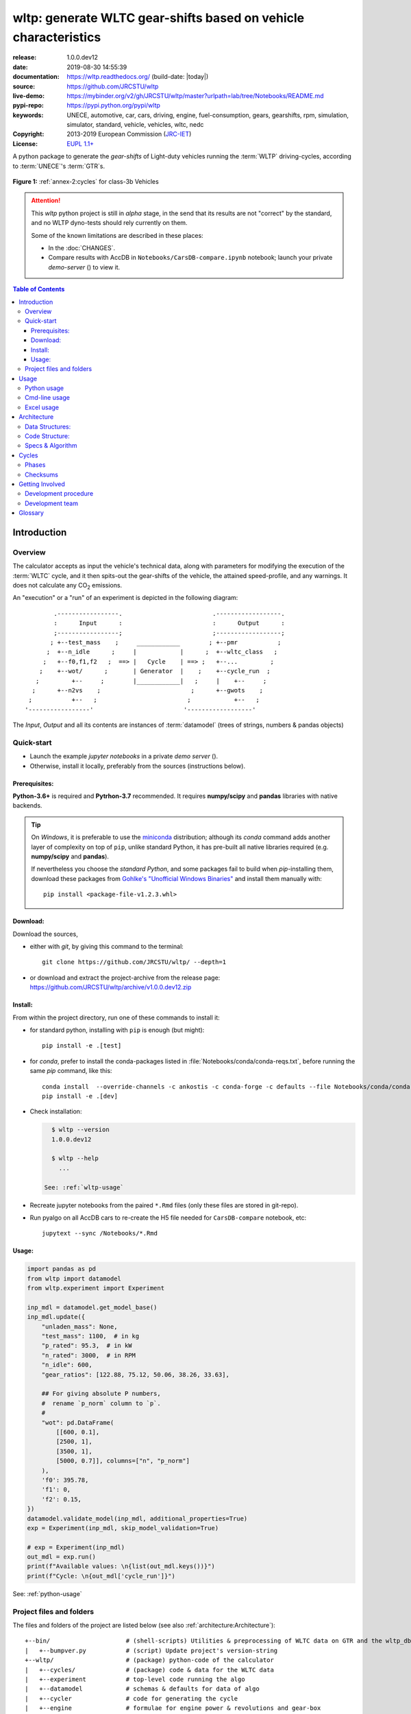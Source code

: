 ################################################################
wltp: generate WLTC gear-shifts based on vehicle characteristics
################################################################
|binder| |dev-status| |build-status| |appveyor-status| |cover-status| |docs-status| |pypi-status| |downloads-count| |github-issues| |codestyle|

:release:       1.0.0.dev12
:date:          2019-08-30 14:55:39
:documentation: https://wltp.readthedocs.org/ (build-date: |today|)
:source:        https://github.com/JRCSTU/wltp
:live-demo:     https://mybinder.org/v2/gh/JRCSTU/wltp/master?urlpath=lab/tree/Notebooks/README.md
:pypi-repo:     https://pypi.python.org/pypi/wltp
:keywords:      UNECE, automotive, car, cars, driving, engine, fuel-consumption, gears, gearshifts,
                rpm, simulation, simulator, standard, vehicle, vehicles, wltc, nedc
:Copyright:     2013-2019 European Commission (`JRC-IET <https://ec.europa.eu/jrc/en/institutes/iet>`_)
:License:       `EUPL 1.1+ <https://joinup.ec.europa.eu/software/page/eupl>`_

A python package to generate the *gear-shifts* of Light-duty vehicles
running the :term:`WLTP` driving-cycles, according to :term:`UNECE`'s :term:`GTR`\s.

.. figure:: docs/_static/wltc_class3b.png
    :align: center

    **Figure 1:** :ref:`annex-2:cycles` for class-3b Vehicles


.. Attention::
    This *wltp* python project is still in *alpha* stage, in the send that
    its results are not "correct" by the standard, and no WLTP dyno-tests should rely
    currently on them.

    Some of the known limitations are described in these places:

    * In the :doc:`CHANGES`.
    * Compare results with AccDB in ``Notebooks/CarsDB-compare.ipynb`` notebook;
      launch your private *demo-server* (|binder|) to view it.

.. _end-opening:
.. contents:: Table of Contents
  :backlinks: top
.. _begin-intro:

Introduction
============

Overview
--------
The calculator accepts as input the vehicle's technical data, along with parameters for modifying the execution
of the :term:`WLTC` cycle, and it then spits-out the gear-shifts of the vehicle, the attained speed-profile,
and any warnings.  It does not calculate any |CO2| emissions.


An "execution" or a "run" of an experiment is depicted in the following diagram::

                .-----------------.                         .------------------.
                :      Input      :                         :      Output      :
                ;-----------------;                         ;------------------;
               ; +--test_mass    ;     ____________        ; +--pmr           ;
              ;  +--n_idle      ;     |            |      ;  +--wltc_class   ;
             ;   +--f0,f1,f2   ;  ==> |   Cycle    | ==> ;   +--...         ;
            ;    +--wot/      ;       | Generator  |    ;    +--cycle_run  ;
           ;         +--     ;        |____________|   ;     |    +--     ;
          ;      +--n2vs    ;                         ;      +--gwots    ;
         ;           +--   ;                         ;            +--   ;
        '-----------------'                         '------------------'

The *Input*, *Output* and all its contents are instances of :term:`datamodel`
(trees of strings, numbers & pandas objects)


Quick-start
-----------
- Launch the example *jupyter notebooks* in a private *demo server* (|binder|).
- Otherwise, install it locally, preferably from the sources (instructions below).

Prerequisites:
^^^^^^^^^^^^^^
**Python-3.6+** is required and **Pytrhon-3.7** recommended.
It requires **numpy/scipy** and **pandas** libraries with native backends.

.. Tip::
    On *Windows*, it is preferable to use the `miniconda <https://docs.conda.io/en/latest/miniconda.html>`_
    distribution; although its `conda` command adds another layer of complexity on top of ``pip``,
    unlike standard Python, it has pre-built all native libraries required
    (e.g. **numpy/scipy** and **pandas**).

    If nevertheless you choose the *standard Python*, and some packages fail to build when `pip`-installing them,
    download these packages from `Gohlke's "Unofficial Windows Binaries"
    <https://www.lfd.uci.edu/~gohlke/pythonlibs/>`_ and install them manually with::

        pip install <package-file-v1.2.3.whl>

Download:
^^^^^^^^^
Download the sources,

- either with *git*, by giving this command to the terminal::

      git clone https://github.com/JRCSTU/wltp/ --depth=1

- or download and extract the project-archive from the release page:
  https://github.com/JRCSTU/wltp/archive/v1.0.0.dev12.zip


Install:
^^^^^^^^
From within the project directory, run one of these commands to install it:

- for standard python, installing with ``pip`` is enough (but might)::

      pip install -e .[test]

- for *conda*, prefer to install the conda-packages listed in :file:`Notebooks/conda/conda-reqs.txt`,
  before running the same `pip` command, like this::

      conda install  --override-channels -c ankostis -c conda-forge -c defaults --file Notebooks/conda/conda-reqs.txt
      pip install -e .[dev]


- Check installation:

  .. code-block:: bash

      $ wltp --version
      1.0.0.dev12

      $ wltp --help
        ...

    See: :ref:`wltp-usage`

- Recreate jupyter notebooks from the paired ``*.Rmd`` files
  (only these files are stored in git-repo).

- Run pyalgo on all AccDB cars to re-create the H5 file
  needed for ``CarsDB-compare`` notebook, etc::

      jupytext --sync /Notebooks/*.Rmd


Usage:
^^^^^^
.. code-block:: python

    import pandas as pd
    from wltp import datamodel
    from wltp.experiment import Experiment

    inp_mdl = datamodel.get_model_base()
    inp_mdl.update({
        "unladen_mass": None,
        "test_mass": 1100,  # in kg
        "p_rated": 95.3,  # in kW
        "n_rated": 3000,  # in RPM
        "n_idle": 600,
        "gear_ratios": [122.88, 75.12, 50.06, 38.26, 33.63],

        ## For giving absolute P numbers,
        #  rename `p_norm` column to `p`.
        #
        "wot": pd.DataFrame(
            [[600, 0.1],
            [2500, 1],
            [3500, 1],
            [5000, 0.7]], columns=["n", "p_norm"]
        ),
        'f0': 395.78,
        'f1': 0,
        'f2': 0.15,
    })
    datamodel.validate_model(inp_mdl, additional_properties=True)
    exp = Experiment(inp_mdl, skip_model_validation=True)

    # exp = Experiment(inp_mdl)
    out_mdl = exp.run()
    print(f"Available values: \n{list(out_mdl.keys())}")
    print(f"Cycle: \n{out_mdl['cycle_run']}")

See: :ref:`python-usage`



Project files and folders
-------------------------
The files and folders of the project are listed below (see also :ref:`architecture:Architecture`)::

    +--bin/                     # (shell-scripts) Utilities & preprocessing of WLTC data on GTR and the wltp_db
    |   +--bumpver.py           # (script) Update project's version-string
    +--wltp/                    # (package) python-code of the calculator
    |   +--cycles/              # (package) code & data for the WLTC data
    |   +--experiment           # top-level code running the algo
    |   +--datamodel            # schemas & defaults for data of algo
    |   +--cycler               # code for generating the cycle
    |   +--engine               # formulae for engine power & revolutions and gear-box
    |   +--vehicle              # formulae for cyle/vehicle dynamics
    |   +--vmax                 # formulae estimating `v_max` from wot
    |   +--downscale            # formulae downscaling cycles based on pmr/test_mass ratio
    |   +--invariants           # definitions & idenmpotent formulae for physics/engineering
    |   +--io                   # utilities for starting-up, parsing, naming and spitting data
    |   +--utils                # software utils unrelated to physics or engineering
    |   +--cli                  # (OUTDATED) command-line entry-point for launching this wltp tool
    |   +--plots                # (OUTDATED) code for plotting diagrams related to wltp cycles & results
    |   +--idgears              # (OUTDATED) reconstructs the gears-profile by identifying the actual gears
    +--tests/                   # (package) Test-TestCases
        +--vehdb                # Utils for manipulating h5db with accdb & pyalgo cases.
    +--docs/                    # (folder) documentation
    |   +--pyplots/             # (DEPRECATED by notebooks) scripts plotting the metric diagrams embeded in the README
    +--Notebooks/               # Jupyter notebooks for running & comparing results (see `Notebooks/README.md`)
        +--AccDB_src/           # AccDB code & queries extracted and stored as text
    +--setup.py                 # (script) The entry point for `setuptools`, installing, testing, etc
    +--requirements/            # (txt-files) Various pip-dependencies for tools.
    +--README.rst
    +--CHANGES.rst
    +--LICENSE.txt



.. _wltp-usage:

Usage
=====
.. _python-usage:

Python usage
------------
First run :command:`python` or :command:`ipython` :abbr:`REPL (Read-Eval-Print Loop)` and
try to import the project to check its version:

.. doctest::

    >>> import wltp

    >>> wltp.__version__            ## Check version once more.
    '1.0.0.dev12'

    >>> wltp.__file__               ## To check where it was installed.         # doctest: +SKIP
    /usr/local/lib/site-package/wltp-...


.. Tip:
    The use :command:`ipython` is preffered over :command:`python` since it offers various user-friendly
    facilities, such as pressing :kbd:`Tab` for completions, or allowing you to suffix commands with ``?`` or ``??``
    to get help and read their source-code.

    Additionally you can <b>copy any python commands starting with ``>>>`` and ``...``</b> and copy paste them directly
    into the ipython interpreter; it will remove these prefixes.
    But in :command:`python` you have to remove it youself.

If everything works, create the :term:`datamodel` of the experiment.
You can assemble the model-tree by the use of:

* sequences,
* dictionaries,
* :class:`pandas.DataFrame`,
* :class:`pandas.Series`, and
* URI-references to other model-trees.


For instance:

.. doctest::

    >>> from wltp import datamodel
    >>> from wltp.experiment import Experiment

    >>> mdl = {
    ...     "unladen_mass": 1430,
    ...     "test_mass":    1500,
    ...     "v_max":        195,
    ...     "p_rated":      100,
    ...     "n_rated":      5450,
    ...     "n_idle":       950,
    ...     "n_min":        None,                           ## Manufacturers my overridde it
    ...     "gear_ratios":         [120.5, 75, 50, 43, 37, 32],
    ...     "f0":   100,
    ...     "f1":   0.5,
    ...     "f2":   0.04,
    ... }
    >>> mdl = datamodel.upd_default_load_curve(mdl)                   ## need some WOT


For information on the accepted model-data, check the :ref:`code:Schema`:

.. doctest::

    >>> from wltp import utils
    >>> utils.yaml_dumps(datamodel.model_schema(), indent=2)                                # doctest: +SKIP
    $schema: http://json-schema.org/draft-07/schema#
    $id: /wltc
    title: WLTC data
    type: object
    additionalProperties: false
    required:
    - classes
    properties:
    classes:
    ...


You then have to feed this model-tree to the :class:`~wltp.experiment.Experiment`
constructor. Internally the :class:`pandalone.pandel.Pandel` resolves URIs, fills-in default values and
validates the data based on the project's pre-defined :term:`JSON-schema`:

.. doctest::

    >>> processor = Experiment(mdl)         ## Fills-in defaults and Validates model.


Assuming validation passes without errors, you can now inspect the defaulted-model
before running the experiment:

.. doctest::

    >>> mdl = processor.model               ## Returns the validated model with filled-in defaults.
    >>> sorted(mdl)                         ## The "defaulted" model now includes the `params` branch.
    ['driver_mass', 'f0', 'f1', 'f2', 'f_downscale_decimals', 'f_downscale_threshold', 'f_inertial',
     'f_n_clutch_gear2', 'f_n_min', 'f_n_min_gear2', 'f_safety_margin', 'gear_ratios', 'n_idle', 'n_min',
     'n_min_drive1', 'n_min_drive2', 'n_min_drive2_stopdecel', 'n_min_drive2_up', 'n_min_drive_dn_start',
     'n_min_drive_down', 'n_min_drive_set', 'n_min_drive_up', 'n_min_drive_up_start', 'n_rated',
     'p_rated', 't_end_cold', 'test_mass', 'unladen_mass', 'v_max', 'v_stopped_threshold', 'wltc_data',
     'wot']


Now you can run the experiment:

.. doctest::

    >>> mdl = processor.run()               ## Runs experiment and augments the model with results.
    >>> sorted(mdl)                         ## Print the top-branches of the "augmented" model.
      ['cycle_run', 'driver_mass', 'f0', 'f1', 'f2', 'f_downscale', 'f_downscale_decimals',
       'f_downscale_threshold', 'f_dscl_orig', 'f_inertial', 'f_n_clutch_gear2', 'f_n_min',
       'f_n_min_gear2', 'f_safety_margin', 'g_vmax', 'gear_ratios', 'is_n_lim_vmax', 'n95_high', 'n95_low',
       'n_idle', 'n_max', 'n_max1', 'n_max2', 'n_max3', 'n_min', 'n_min_drive1', 'n_min_drive2',
       'n_min_drive2_stopdecel', 'n_min_drive2_up', 'n_min_drive_dn_start', 'n_min_drive_down',
       'n_min_drive_set', 'n_min_drive_up', 'n_min_drive_up_start', 'n_rated', 'n_vmax', 'p_rated', 'pmr',
       't_end_cold', 'test_mass', 'unladen_mass', 'v_max', 'v_stopped_threshold', 'wltc_class',
       'wltc_data', 'wot', 'wots_vmax']

To access the time-based cycle-results it is better to use a :class:`pandas.DataFrame`:

.. doctest::

    >>> import pandas as pd, wltp.cycler as cycler, wltp.io as wio
    >>> df = pd.DataFrame(mdl['cycle_run']); df.index.name = 't'
    >>> df.shape                            ## ROWS(time-steps) X COLUMNS.
    (1801, 94)
    >>> wio.flatten_columns(df.columns)
    ['t', 'v_cycle', 'v_target', 'a', 'phase_1', 'phase_2', 'phase_3', 'phase_4', 'accel_raw', 'run',
     'stop', 'accel', 'cruise', 'decel', 'initaccel', 'stopdecel', 'up', 'p_resist', 'p_inertial', 'p_req',
     'n/g1', 'n/g2', 'n/g3', 'n/g4', 'n/g5', 'n/g6', 'n_norm/g1', 'n_norm/g2', 'n_norm/g3', 'n_norm/g4',
     'n_norm/g5', 'n_norm/g6', 'p/g1', 'p/g2', 'p/g3', 'p/g4', 'p/g5', 'p/g6', 'p_avail/g1',
     'p_avail/g2', 'p_avail/g3', 'p_avail/g4', 'p_avail/g5', 'p_avail/g6', 'p_avail_stable/g1',
     'p_avail_stable/g2', 'p_avail_stable/g3', 'p_avail_stable/g4', 'p_avail_stable/g5',
     'p_avail_stable/g6', 'p_norm/g1', 'p_norm/g2', 'p_norm/g3', 'p_norm/g4', 'p_norm/g5', 'p_norm/g6',
     'ok_gear0/g0', 'ok_max_n/g1', 'ok_max_n/g2', 'ok_max_n/g3', 'ok_max_n/g4', 'ok_max_n/g5',
     'ok_max_n/g6', 'ok_min_n_g1/g1', 'ok_min_n_g1_initaccel/g1', 'ok_min_n_g2/g2',
     'ok_min_n_g2_stopdecel/g2', 'ok_min_n_g3plus_dns/g3', 'ok_min_n_g3plus_dns/g4',
     'ok_min_n_g3plus_dns/g5', 'ok_min_n_g3plus_dns/g6', 'ok_min_n_g3plus_ups/g3',
     'ok_min_n_g3plus_ups/g4', 'ok_min_n_g3plus_ups/g5', 'ok_min_n_g3plus_ups/g6', 'ok_p/g3', 'ok_p/g4',
     'ok_p/g5', 'ok_p/g6', 'ok_n/g1', 'ok_n/g2', 'ok_n/g3', 'ok_n/g4', 'ok_n/g5', 'ok_n/g6', 
     'ok_gear/g0', 'ok_gear/g1', 'ok_gear/g2', 'ok_gear/g3', 'ok_gear/g4', 'ok_gear/g5', 'ok_gear/g6', 
     'g_min', 'g_max0']
    >>> 'Mean engine_speed: %s' % df.n.mean()                                       # doctest: +SKIP
    'Mean engine_speed: 1908.9266796224322'
    >>> df.describe()                                                               # doctest: +SKIP
               v_class     v_target  ...     rpm_norm       v_real
    count  1801.000000  1801.000000  ...  1801.000000  1801.000000
    mean     46.361410    46.361410  ...     0.209621    50.235126
    std      36.107745    36.107745  ...     0.192395    32.317776
    min       0.000000     0.000000  ...    -0.205756     0.200000
    25%      17.700000    17.700000  ...     0.083889    28.100000
    50%      41.300000    41.300000  ...     0.167778    41.300000
    75%      69.100000    69.100000  ...     0.285556    69.100000
    max     131.300000   131.300000  ...     0.722578   131.300000
    <BLANKLINE>
    [8 rows x 10 columns]

    >>> processor.driveability_report()                                             # doctest: +SKIP
    ...
      12: (a: X-->0)
      13: g1: Revolutions too low!
      14: g1: Revolutions too low!
    ...
      30: (b2(2): 5-->4)
    ...
      38: (c1: 4-->3)
      39: (c1: 4-->3)
      40: Rule e or g missed downshift(40: 4-->3) in acceleration?
    ...
      42: Rule e or g missed downshift(42: 3-->2) in acceleration?
    ...

You can export the cycle-run results in a CSV-file with the following pandas command:

.. code-block:: pycon

    >>> df.to_csv('cycle_run.csv')                                                      # doctest: +SKIP


For more examples, download the sources and check the test-cases
found under the :file:`/tests/` folder.

.. _cmd-line-usage:

Cmd-line usage
--------------
.. Warning:: Not implemented in yet.

The command-line usage below requires the Python environment to be installed, and provides for
executing an experiment directly from the OS's shell (i.e. :program:`cmd` in windows or :program:`bash` in POSIX),
and in a *single* command.  To have precise control over the inputs and outputs
(i.e. experiments in a "batch" and/or in a design of experiments)
you have to run the experiments using the API python, as explained below.


The entry-point script is called :program:`wltp`, and it must have been placed in your :envvar:`PATH`
during installation.  This script can construct a *model* by reading input-data
from multiple files and/or overriding specific single-value items. Conversely,
it can output multiple parts of the resulting-model into files.

To get help for this script, use the following commands:

.. code-block:: bash

    $ wltp --help                               ## to get generic help for cmd-line syntax
    $ wltcmdp.py -M vehicle/full_load_curve     ## to get help for specific model-paths


and then, assuming ``vehicle.csv`` is a CSV file with the vehicle parameters
for which you want to override the ``n_idle`` only, run the following:

.. code-block:: bash

    $ wltp -v \
        -I vehicle.csv file_frmt=SERIES model_path=params header@=None \
        -m vehicle/n_idle:=850 \
        -O cycle.csv model_path=cycle_run


.. _excel-usage:

Excel usage
-----------
.. Attention:: OUTDATED!!! Excel-integration requires Python 3 and *Windows* or *OS X*!

In *Windows* and *OS X* you may utilize the excellent `xlwings <http://xlwings.org/quickstart/>`_ library
to use Excel files for providing input and output to the experiment.

To create the necessary template-files in your current-directory you should enter:

.. code-block:: shell

     $ wltp --excel


You could type instead :samp:`wltp --excel {file_path}` to specify a different destination path.

In *windows*/*OS X* you can type :samp:`wltp --excelrun` and the files will be created in your home-directory
and the excel will open them in one-shot.

All the above commands creates two files:

:file:`wltp_excel_runner.xlsm`
    The python-enabled excel-file where input and output data are written, as seen in the screenshot below:

    .. image:: docs/xlwings_screenshot.png
        :scale: 50%
        :alt: Screenshot of the `wltp_excel_runner.xlsm` file.

    After opening it the first tie, enable the macros on the workbook, select the python-code at the left and click
    the :menuselection:`Run Selection as Pyhon` button; one sheet per vehicle should be created.

    The excel-file contains additionally appropriate *VBA* modules allowing you to invoke *Python code*
    present in *selected cells* with a click of a button, and python-functions declared in the python-script, below,
    using the ``mypy`` namespace.

    To add more input-columns, you need to set as column *Headers* the *json-pointers* path of the desired
    model item (see :ref:`python-usage` below,).

:file:`wltp_excel_runner.py`
    Utility python functions used by the above xls-file for running a batch of experiments.

    The particular functions included reads multiple vehicles from the input table with various
    vehicle characteristics and/or experiment parameters, and then it adds a new worksheet containing
    the cycle-run of each vehicle .
    Of course you can edit it to further fit your needs.


.. Note:: You may reverse the procedure described above and run the python-script instead.
    The script will open the excel-file, run the experiments and add the new sheets, but in case any errors occur,
    this time you can debug them, if you had executed the script through *LiClipse*, or *IPython*!

Some general notes regarding the python-code from excel-cells:

* On each invocation, the predefined VBA module ``pandalon`` executes a dynamically generated python-script file
  in the same folder where the excel-file resides, which, among others, imports the "sister" python-script file.
  You can read & modify the sister python-script to import libraries such as 'numpy' and 'pandas',
  or pre-define utility python functions.
* The name of the sister python-script is automatically calculated from the name of the Excel-file,
  and it must be valid as a python module-name.  Therefore do not use non-alphanumeric characters such as
  spaces(`` ``), dashes(``-``) and dots(``.``) on the Excel-file.
* On errors, a log-file is written in the same folder where the excel-file resides,
  for as long as **the message-box is visible, and it is deleted automatically after you click 'ok'!**
* Read http://docs.xlwings.org/quickstart.html


.. _architecture:

Architecture
============
The Python code is highly modular, with `testability in mind
<https://en.wikipedia.org/wiki/Test-driven_development>`_.
so that specific parts can run in isolation.
This facilitates studying tough issues, such as, `double-precision reproducibility
<https://gist.github.com/ankostis/895ba33f05a5a76539cb689a2f366230>`_, boundary conditions,
comparison of numeric outputs, and studying the code in sub-routines.

.. tip::
    Run test-cases with ``pytest`` command.

Data Structures:
----------------
.. default-role:: term

Computations are vectorial, based on `hierarchical dataframes
<https://pandas.pydata.org/pandas-docs/stable/user_guide/advanced.html>`_,
all of them stored in a single structure, the `datamodel`.
In case the computation breaks, you can still retrive all intermediate results
till that point.

.. TODO::
    Almost all of the names of the `datamodel` and `formulae` can be remapped,
    For instance, it is possible to run the tool on data containing ``n_idling_speed``
    instead of ``n_idle`` (which is the default), without renaming the input data.

.. glossary::

    mdl
    datamodel
        The container of all the scalar Input & Output values, the WLTC constants factors,
        and 3 matrices: `WOT`, `gwots`, and the `cycle run` time series.

        It is composed by a stack of mergeable `JSON-schema` abiding trees of *string, numbers & pandas objects*,
        formed with python *sequences & dictionaries, and URI-references*.
        It is implemented in :mod:`~wltp.datamodel`, supported by :class:`pandalone.pandata.Pandel`.


    WOT
    Full Load Curve
        An *input* array/dict/dataframe with the full load power curves for (at least) 2 columns for ``(n, p)``
        or their normalized values ``(n_norm, p_norm)``.
        See also https://en.wikipedia.org/wiki/Wide_open_throttle

    gwots
    Grid WOTs
        A dataframe produced from `WOT` for all gear-ratios, indexed by a grid of rounded velocities,
        and with 2-level columns ``(item, gear)``.
        It is generated by :func:`~wltp.engine.interpolate_wot_on_v_grid()`, and augmented
        by :func:`~wltp.engine.calc_p_avail_in_gwots()` & :func:`~wltp.vehicle.calc_road_load_power()` .

        .. TODO::
            Move `Grid WOTs` code in own module :mod:`~wltp.gwots`.

    cycle
    Cycle run
        A dataframe with all the time-series, indexed by the time of the samples.
        The velocities for each time-sample must exist in the `gwots`.
        The columns are the same 2-level columns like *gwots*.
        it is implemented in :mod:`~wltp.cycler`.

Code Structure:
---------------
The computation code is roughly divided in these python modules:

.. glossary::

    formulae
        Physics and engineering code, implemented in modules:

        - :mod:`~wltp.engine`
        - :mod:`~wltp.vmax`
        - :mod:`~wltp.downscale`
        - :mod:`~wltp.vehicle`

    - orchestration
        The code producing the actual gear-shifting, implemented in modules:

        - :mod:`~wltp.datamodel`
        - :mod:`~wltp.cycler`
        - :mod:`~wltp.gridwots` (TODO)
        - :mod:`~wltp.scheduler` (TODO)
        - :mod:`~wltp.experiment` (TO BE DROPPED, :mod:`~wltp.datamodel` will assume all functionality)

    scheduler
        (TODO) The internal software component which decides which `formulae` to execute
        based on given inputs and requested outputs.

The blueprint for the underlying software ideas is given with this diagram:

.. image:: docs/_static/WLTP_architecture.png
    :alt: Software architectural concepts underlying WLTP code structure.

Note that currently there is no `scheduler` component, which will allow to execute the tool
with a varying list of available inputs & required data, and automatically compute
only what is not already given.


Specs & Algorithm
-----------------
This program imitates to some degree the  `MS Access DB` (as of July 2019),
following  this *08.07.2019_HS rev2_23072019 GTR specification*
(:download:`docs/_static/WLTP-GS-TF-41 GTR 15 annex 1 and annex 2 08.07.2019_HS rev2_23072019.docx`,
included in the :file:`docs/_static` folder).

.. Note::
    There is a distinctive difference between this implementation and the `AccDB`:

    All computations are *vectorial*, meaning that all intermediate results are calculated & stored,
    for all time sample-points,
    and not just the side of the conditions that evaluate to *true* on each sample.

The latest official version of this GTR, along
with other related documents maybe found at UNECE's site:

* http://www.unece.org/trans/main/wp29/wp29wgs/wp29grpe/grpedoc_2013.html
* https://www2.unece.org/wiki/pages/viewpage.action?pageId=2523179


.. default-role:: obj
.. _begin-annex:


Cycles
======
The WLTC-profiles for the various classes were generated from the tables
of the specs above using the :file:`devtools/csvcolumns8to2.py` script, but it still requires
an intermediate manual step involving a spreadsheet to copy the table into ands save them as CSV.


.. image:: docs/_static/wltc_class1.png
    :align: center
.. image:: docs/_static/wltc_class2.png
    :align: center
.. image:: docs/_static/wltc_class3a.png
    :align: center
.. image:: docs/_static/wltc_class3b.png
    :align: center

Phases
------
As reported by :func:`wltp.cycles.cycle_phases()`, where *phasing* refers to:

- **V:** phases for quantities dependent on **Velocity** samples
- **VA0:** phases for **Acceleration**\-dependent quantities starting on *t=0*.
- **VA1:** phases for **Acceleration**\-dependent quantities starting on *t=1*
  (e.g. Energy in Annex 7).

=======  ========   ========    ===========     ============    ============
class    phasing    part-1      part-2          part-3          part-4
=======  ========   ========    ===========     ============    ============
class1   **V**      [0, 589]    [589, 1022]     [1022, 1612]
\        **VA0**    [0, 588]    [589, 1021]     [1022, 1611]
\        **VA1**    [1, 589]    [590, 1022]     [1023, 1612]
class2   **V**      [0, 589]    [589, 1022]     [1022, 1477]    [1477, 1801]
\        **VA0**    [0, 588]    [589, 1021]     [1022, 1476]    [1477, 1800]
\        **VA1**    [1, 589]    [590, 1022]     [1023, 1477]    [1478, 1801]
class3a  **V**      [0, 589]    [589, 1022]     [1022, 1477]    [1477, 1801]
\        **VA0**    [0, 588]    [589, 1021]     [1022, 1476]    [1477, 1800]
\        **VA1**    [1, 589]    [590, 1022]     [1023, 1477]    [1478, 1801]
class3b  **V**      [0, 589]    [589, 1022]     [1022, 1477]    [1477, 1801]
\        **VA0**    [0, 588]    [589, 1021]     [1022, 1476]    [1477, 1800]
\        **VA1**    [1, 589]    [590, 1022]     [1023, 1477]    [1478, 1801]
=======  ========   ========    ===========     ============    ============


Checksums
---------

As computed by :func:`wltp.cycles.crc_velocity()`,
reported by :func:`wltp.cycles.cycle_checksums()`, and
identified back by :func:`wltp.cycles.identify_cycle_v_crc`:

=======  =========  =====  ======  ====  ====  ====  ====  ========  ===========
\                   CRC32                                  SUM
------------------  -------------------------------------  ---------------------
\                   by_phase             cummulative       by_phase  cummulative
------------------  -------------------  ----------------  --------  -----------
*class*  *part*     *V*    *A0*    *A1*  *V*   *A0*  *A1*  *V*       *V*
=======  =========  =====  ======  ====  ====  ====  ====  ========  ===========
class1   **part1**  9840   4438    97DB  9840  4438  97DB  11988.4   11988.4
\        **part2**  8C34   8C8D    D9E8  DCF2  90BE  4295  17162.8   29151.2
\        **part3**  9840   9840    97DB  6D1D  6D1D  F523  11988.4   41139.6
class2   **part1**  8591   CDD1    8A0A  8591  CDD1  8A0A  11162.2   11162.2
\        **part2**  312D   391A    64F1  A010  606E  3E77  17054.3   28216.5
\        **part3**  81CD   E29E    9560  28FB  9261  D162  24450.6   52667.1
\        **part4**  8994   8994    2181  474B  474B  F70F  28869.8   81536.9
class3a  **part1**  48E5   910C    477E  48E5  910C  477E  11140.3   11140.3
\        **part2**  1494   D93B    4148  403D  2487  DE5A  16995.7   28136.0
\        **part3**  8B3B   9887    9F96  D770  3F67  2EE9  25646.0   53782.0
\        **part4**  F962   F962    5177  9BCE  9BCE  2B8A  29714.9   83496.9
class3b  **part1**  48E5   910C    477E  48E5  910C  477E  11140.3   11140.3
\        **part2**  AF1D   E501    FAC1  FBB4  18BD  65D3  17121.2   28261.5
\        **part3**  15F6   A779    15B8  43BC  B997  BA25  25782.2   54043.7
\        **part4**  F962   F962    5177  639B  639B  D3DF  29714.9   83758.6
=======  =========  =====  ======  ====  ====  ====  ====  ========  ===========


.. _begin-contribute:

Getting Involved
================
This project is hosted in **github**.
To provide feedback about bugs and errors or questions and requests for enhancements,
use `github's Issue-tracker <https://github.com/JRCSTU/wltp/issues>`_.

Development procedure
---------------------
For submitting code, use ``UTF-8`` everywhere, unix-eol(``LF``) and set ``git --config core.autocrlf = input``.

The typical development procedure is like this:

0. Install and arm a `pre-commit hook <https://github.com/pre-commit/pre-commit-hooks>`_
   with *black* to auto-format you python-code.

1. Modify the sources in small, isolated and well-defined changes, i.e.
   adding a single feature, or fixing a specific bug.

2. Add test-cases "proving" your code.

3. Rerun all test-cases to ensure that you didn't break anything,
   and check their *coverage* remain above the limit set in :file:`setup.cfg`.

4. If you made a rather important modification, update also the :doc:`CHANGES` file and/or
   other documents (i.e. README.rst).  To see the rendered results of the documents,
   issue the following commands and read the result html at :file:`build/sphinx/html/index.html`:

   .. code-block:: shell

        python setup.py build_sphinx                  # Builds html docs
        python setup.py build_sphinx -b doctest       # Checks if python-code embeded in comments runs ok.

5. If there are no problems, commit your changes with a descriptive message.

6. Repeat this cycle for other bugs/enhancements.
7. When you are finished, push the changes upstream to *github* and make a *merge_request*.
   You can check whether your merge-request indeed passed the tests by checking
   its build-status |build-status| on the integration-server's site (TravisCI).

   .. Hint:: Skim through the small IPython developer's documentantion on the matter:
        `The perfect pull request <https://github.com/ipython/ipython/wiki/Dev:-The-perfect-pull-request>`_


.. _dev-team:

Development team
----------------

* Author:
    * Kostis Anagnostopoulos
* Contributing Authors:
    * Heinz Steven (test-data, validation and review)
    * Georgios Fontaras (simulation, physics & engineering support)
    * Alessandro Marotta (policy support)
    * Jelica Pavlovic (policy support)
    * Eckhard Schlichte (discussions & advice)


.. _begin-glossary:

Glossary
========
See also :ref:`architecture:Architecture`.

.. default-role:: term

.. glossary::

    WLTP
        The `Worldwide harmonised Light duty vehicles Test Procedure <https://www2.unece.org/wiki/pages/viewpage.action?pageId=2523179>`_,
        a `GRPE` informal working group

    UNECE
        The United Nations Economic Commission for Europe, which has assumed the steering role
        on the `WLTP`.

    GRPE
        `UNECE` Working party on Pollution and Energy - Transport Programme

    GTR
        Any of the *Global Technical Regulation* documents of the `WLTP` .

    GS Task-Force
        The Gear-shift Task-force of the `GRPE`. It is the team of automotive experts drafting
        the gear-shifting strategy for vehicles running the `WLTP` cycles.

    WLTC
        The family of pre-defined *driving-cycles* corresponding to vehicles with different
        :abbr:`PMR (Power to Mass Ratio)`. Classes 1,2, 3a/b are split in 3, 4 and 4 *parts* respectively.

    AccDB
    MS Access DB
        The original implementation of the algorithm in *MS Access* by Heinz Steven.

        To facilitate searching and cross-referencing the existing routines,
        all the code & queries of the database have been extracted and stored in as text
        under the `Notebooks/AccDB_src/
        <https://github.com/JRCSTU/wltp/tree/master/Notebooks/AccDB_src/>`_ folder
        of this project.

    MRO
    Mass in running order
        The mass of the vehicle, with its fuel tank(s) filled to at least 90 per cent
        of its or their capacity/capacities, including the mass of the driver and the liquids,
        fitted with the standard equipment in accordance with the manufacturer’s specifications and,
        where they are fitted, the mass of the bodywork, the cabin,
        the coupling and the spare wheel(s) as well as the tools when they are fitted.

    UM
    Kerb mass
    Curb weight
    Unladen mass
        The `Mass in running order` minus the `Driver mass`.

    Driver weight
    Driver mass
        75 kgr

    TM
    Test mass
        The representative weight of the vehicle used as input for the calculations of the simulation,
        derived by interpolating between high and low values for the |CO2|-family of the vehicle.

    Downscaling
        Reduction of the top-velocity of the original drive trace to be followed, to ensure that the vehicle
        is not driven in an unduly high proportion of "full throttle".

    JSON-schema
        The `JSON schema <http://json-schema.org/>`_ is an `IETF draft <http://tools.ietf.org/html/draft-zyp-json-schema-03>`_
        that provides a *contract* for what JSON-data is required for a given application and how to interact
        with it.  JSON Schema is intended to define validation, documentation, hyperlink navigation, and
        interaction control of JSON data.

        The schema of this project has its own section: :ref:`code:Schema`

        You can learn more about it from this `excellent guide <http://spacetelescope.github.io/understanding-json-schema/>`_,
        and experiment with this `on-line validator <http://www.jsonschema.net/>`_.

    JSON-pointer
        JSON Pointer(:rfc:`6901`) defines a string syntax for identifying a specific value within
        a JavaScript Object Notation (JSON) document. It aims to serve the same purpose as *XPath* from the XML world,
        but it is much simpler.

    sphinx
        The text-oriented language, a superset of `Restructured Text <https://en.wikipedia.org/wiki/ReStructuredText>`_,
        used to write the documentation for this project, with simlar capabilities to *LaTeX*,
        but for humans, e.g.,  the Linux kernel adopted this textual format on 2016.
        http://sphinx-doc.org/

    notebook
    jupyter notebook
    Jupyter
        *Jupyter* is a web-based interactive computational environment for creating *Jupyter notebook* documents.
        The "notebook" term can colloquially make reference to many different entities,
        mainly the Jupyter web application, Jupyter Python web server, or Jupyter document format,
        depending on context.

        A *Jupyter Notebook* document is composed of an ordered list of input/output *cells*
        which contain code in variou languages, text (using Markdown), mathematics, plots and
        rich media, usually ending with the ".ipynb" extension.

.. _begin-replacements:

.. |CO2| replace:: CO\ :sub:`2`

.. |virtualenv| replace::  *virtualenv* (isolated Python environment)
.. _virtualenv: http://docs.python-guide.org/en/latest/dev/virtualenvs/

.. |binder| image:: https://mybinder.org/badge_logo.svg
    :target: https://mybinder.org/v2/gh/JRCSTU/wltp/master?urlpath=lab/tree/Notebooks/README.md
    :alt: JupyterLab for WLTP

.. |pypi| replace:: *PyPi* repo
.. _pypi: https://pypi.python.org/pypi/wltp

.. |winpython| replace:: *WinPython*
.. _winpython: http://winpython.github.io/

.. |anaconda| replace:: *Anaconda*
.. _anaconda: http://docs.continuum.io/anaconda/

.. |build-status| image:: https://travis-ci.org/JRCSTU/wltp.svg
    :alt: Integration-build status
    :scale: 100%
    :target: https://travis-ci.org/JRCSTU/wltp/builds

.. |appveyor-status| image:: https://ci.appveyor.com/api/projects/status/0e2dcudyuku1w1gd?svg=true
    :alt: Apveyor build status (Windows)
    :scale: 100%
    :target: https://ci.appveyor.com/project/JRCSTU/wltp

.. |cover-status| image:: https://coveralls.io/repos/JRCSTU/wltp/badge.png?branch=master
    :target: https://coveralls.io/r/JRCSTU/wltp?branch=master

.. |docs-status| image:: https://readthedocs.org/projects/wltp/badge/
    :alt: Documentation status
    :scale: 100%
    :target: https://readthedocs.org/projects/wltp/builds/

.. |pypi-status| image::  https://pypip.in/v/wltp/badge.png
    :target: https://pypi.python.org/pypi/wltp/
    :alt: Latest Version in PyPI

.. |python-ver| image:: https://pypip.in/py_versions/wltp/badge.svg
    :target: https://pypi.python.org/pypi/wltp/
    :alt: Supported Python versions

.. |dev-status| image:: https://pypip.in/status/wltp/badge.svg
    :target: https://pypi.python.org/pypi/wltp/
    :alt: Development Status

.. |downloads-count| image:: https://pypip.in/download/wltp/badge.svg?period=week
    :target: https://pypi.python.org/pypi/wltp/
    :alt: Downloads

.. |github-issues| image:: http://img.shields.io/github/issues/JRCSTU/wltp.svg
    :target: https://github.com/JRCSTU/wltp/issues
    :alt: Issues count

.. |codestyle| image:: https://img.shields.io/badge/code%20style-black-black.svg
    :target: https://github.com/ambv/black
    :alt: Code Style

